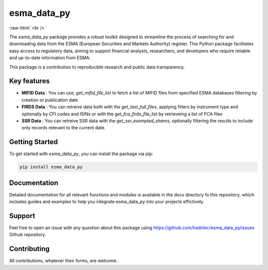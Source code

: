 .. role:: raw-html-m2r(raw)
   :format: html

.. role:: raw-html(raw)
    :format: html

esma_data_py
======================================================================================================

.. image:: https://github.com/hadrilec/esma_data_py/actions/workflows/pkgTests.yml/badge.svg
   :target: https://github.com/hadrilec/esma_data_py/actions
   :alt: Build Status

.. image:: https://app.codecov.io/gh/hadrilec/esma_data_py/branch/master/graph/badge.svg?token=TO96FMWRHK
   :target: https://codecov.io/gh/hadrilec/esma_data_py?branch=master
   :alt: Codecov test coverage

.. image:: https://readthedocs.org/projects/esma-data-py/badge/?version=latest
   :target: https://pynsee.readthedocs.io/en/latest/?badge=latest
   :alt: Documentation Status

.. image:: https://img.shields.io/badge/python-3.8%20%7C%203.9%20%7C%203.10%20%7C%203.11-blue.svg
   :target: https://www.python.org/
   :alt: Python versions

.. image:: https://img.shields.io/badge/code%20style-black-000000.svg
   :target: https://pypi.org/project/black/
   :alt: Code formatting

.. image:: https://img.shields.io/badge/license-EUPL-blue
   :target: https://img.shields.io/badge/license-EUPL-blue
   :alt: License
   
:raw-html:`<br />`
   
The *esma_data_py* package provides a robust toolkit designed to streamline the process of searching for and downloading data from the ESMA (European Securities and Markets Authority) register. This Python package facilitates easy access to regulatory data, aiming to support financial analysts, researchers, and developers who require reliable and up-to-date information from ESMA.

This package is a contribution to reproducible research and public data transparency. 

Key features
-------
* **MIFID Data** : You can use, *get_mifid_file_list* to fetch a list of MIFID files from specified ESMA databases filtering by creation or publication date

* **FIRDS Data** : You can retreive data both with the *get_last_full_files*, applying filters by instrument type and optionally by CFI codes and ISINs or with the *get_fca_firds_file_list* by retrieveing a list of FCA files

* **SSR Data** : You can retreive SSR data with the *get_ssr_exempted_shares*, optionally filtering the results to include only records relevant to the current date.

Getting Started
-------

To get started with *esma_data_py*, you can install the package via pip:

.. code-block:: python

   pip install esma_data_py

Documentation
-------

Detailed documentation for all relevant functions and modules is available in the docs directory fo this repository, which includes guides and examples to help you integrate esma_data_py into your projects effictively.


Support
-------

Feel free to open an issue with any question about this package using https://github.com/hadrilec/esma_data_py/issues Github repository.

Contributing
------------

All contributions, whatever their forms, are welcome.
